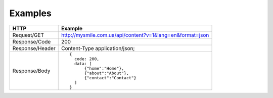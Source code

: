 .. _Examples:

Examples
========

.. tabularcolumns:: |p{2.8cm}|p{12cm}
.. list-table::

    * - **HTTP**
      - **Example**

    * - Request/GET
      - http://mysmile.com.ua/api/content?v=1&lang=en&format=json

    * - Response/Code
      - 200

    * - Response/Header
      - Content-Type application/json;

    * - Response/Body
      - ::

          {
            code: 200,
            data: [
                {"home":"Home"},
                {"about":"About"},
                {"contact":"Contact"}
            ]
          }
